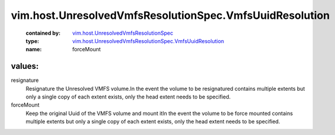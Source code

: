 .. _vim.host.UnresolvedVmfsResolutionSpec: ../../../vim/host/UnresolvedVmfsResolutionSpec.rst

.. _vim.host.UnresolvedVmfsResolutionSpec.VmfsUuidResolution: ../../../vim/host/UnresolvedVmfsResolutionSpec/VmfsUuidResolution.rst

vim.host.UnresolvedVmfsResolutionSpec.VmfsUuidResolution
========================================================
  :contained by: `vim.host.UnresolvedVmfsResolutionSpec`_

  :type: `vim.host.UnresolvedVmfsResolutionSpec.VmfsUuidResolution`_

  :name: forceMount

values:
--------

resignature
   Resignature the Unresolved VMFS volume.In the event the volume to be resignatured contains multiple extents but only a single copy of each extent exists, only the head extent needs to be specified.

forceMount
   Keep the original Uuid of the VMFS volume and mount itIn the event the volume to be force mounted contains multiple extents but only a single copy of each extent exists, only the head extent needs to be specified.
